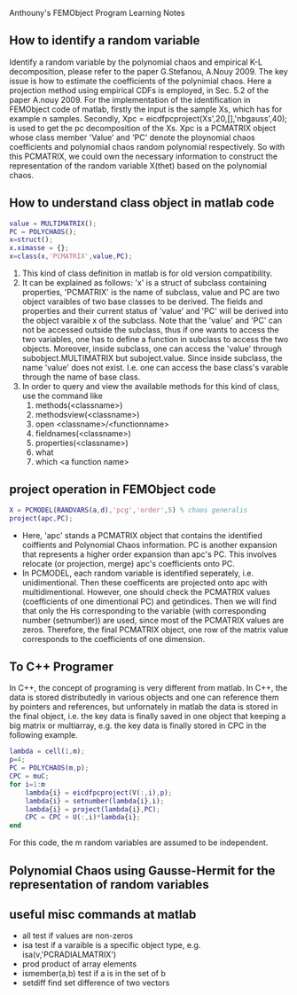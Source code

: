# -*- org -*-

# Time-stamp: <2011-11-30 20:06:20 Wednesday by lian>

#+OPTIONS: ^:nil author:nil timestamp:nil creator:nil
Anthouny's FEMObject Program Learning Notes

** How to identify a random variable 
   Identify a random variable by the polynomial chaos and empirical K-L decomposition, please refer to the paper G.Stefanou, A.Nouy 2009. The key issue is how to estimate the coefficients of the polynimial chaos. Here a projection method using empirical CDFs is employed, in Sec. 5.2 of the paper A.nouy 2009. For the implementation of the identification in FEMObject code of matlab, firstly the input is the sample Xs, which has for example n samples. Secondly, Xpc = eicdfpcproject(Xs',20,[],'nbgauss',40); is used to get the pc decomposition of the Xs. Xpc is a PCMATRIX object whose class member 'Value' and 'PC' denote the ploynomial chaos coefficients and polynomial chaos random polynomial respectively. So with this PCMATRIX, we could own the necessary information to construct the representation of the random variable X(thet) based on the polynomial chaos.
   

** How to understand class object in matlab code
#+begin_src matlab
  value = MULTIMATRIX();
  PC = POLYCHAOS();
  x=struct();
  x.ximasse = {};
  x=class(x,'PCMATRIX',value,PC);
#+end_src
  1. This kind of class definition in matlab is for old version compatibility.
  2. It can be explained as follows: 'x' is a struct of subclass containing properties, 'PCMATRIX' is the name of subclass, value and PC are two object varaibles of two base classes to be derived. The fields and properties and their current status of 'value' and 'PC' will be derived into the object varaible x of the subclass. Note that the 'value' and 'PC' can not be accessed outside the subclass, thus if one wants to access the two variables, one has to define a function in subclass to access the two objects. Moreover, inside subclass, one can access the 'value' through subobject.MULTIMATRIX but suboject.value. Since inside subclass, the name 'value' does not exist. I.e. one can access the base class's varable through the name of base class.
  3. In order to query and view the available methods for this kind of class, use the command like
     1. methods(<classname>)
     2. methodsview(<classname>)
     3. open <classname>/<functionname>
     4. fieldnames(<classname>)
     5. properties(<classname>)
     6. what
     7. which <a function name>
        

** project operation in FEMObject code
#+begin_src matlab
  X = PCMODEL(RANDVARS(a,d),'pcg','order',5) % chaos generalis
  project(apc,PC);
#+end_src
  - Here, 'apc' stands a PCMATRIX object that contains the identified coiffients and Polynomial Chaos information. PC is another expansion that represents a higher order expansion than apc's PC. This involves relocate (or projection, merge) apc's coefficients onto PC.
  - In PCMODEL, each random variable is identified seperately, i.e. unidimentional. Then these coefficents are projected onto apc with multidimentional. However, one should check the PCMATRIX values (coefficients of one dimentional PC) and getindices. Then we will find that only the Hs corresponding to the variable (with corresponding number (setnumber)) are used, since most of the PCMATRIX values are zeros. Therefore, the final PCMATRIX object, one row of the matrix value corresponds to the coefficients of one dimension. 



** To C++ Programer
   In C++, the concept of programing is very different from matlab. In C++, the data is stored distributedly in various objects and one can reference them by pointers and references, but unfornately in matlab the data is stored in the final object, i.e. the key data is finally saved in one object that keeping a big matrix or multiarray, e.g. the key data is finally stored in CPC in the following example.
#+begin_src matlab
  lambda = cell(1,m);
  p=4;
  PC = POLYCHAOS(m,p);
  CPC = muC;
  for i=1:m
      lambda{i} = eicdfpcproject(V(:,i),p);
      lambda{i} = setnumber(lambda{i},i);
      lambda{i} = project(lambda{i},PC);
      CPC = CPC + U(:,i)*lambda{i};
  end
#+end_src
  For this code, the m random variables are assumed to be independent.

** Polynomial Chaos using Gausse-Hermit for the representation of random variables


** useful misc commands at matlab
   - all  test if values are non-zeros
   - isa  test if a varaible is a specific object type, e.g. isa(v,'PCRADIALMATRIX')
   - prod product of array elements
   - ismember(a,b) test if a is in the set of b
   - setdiff find set difference of two vectors
